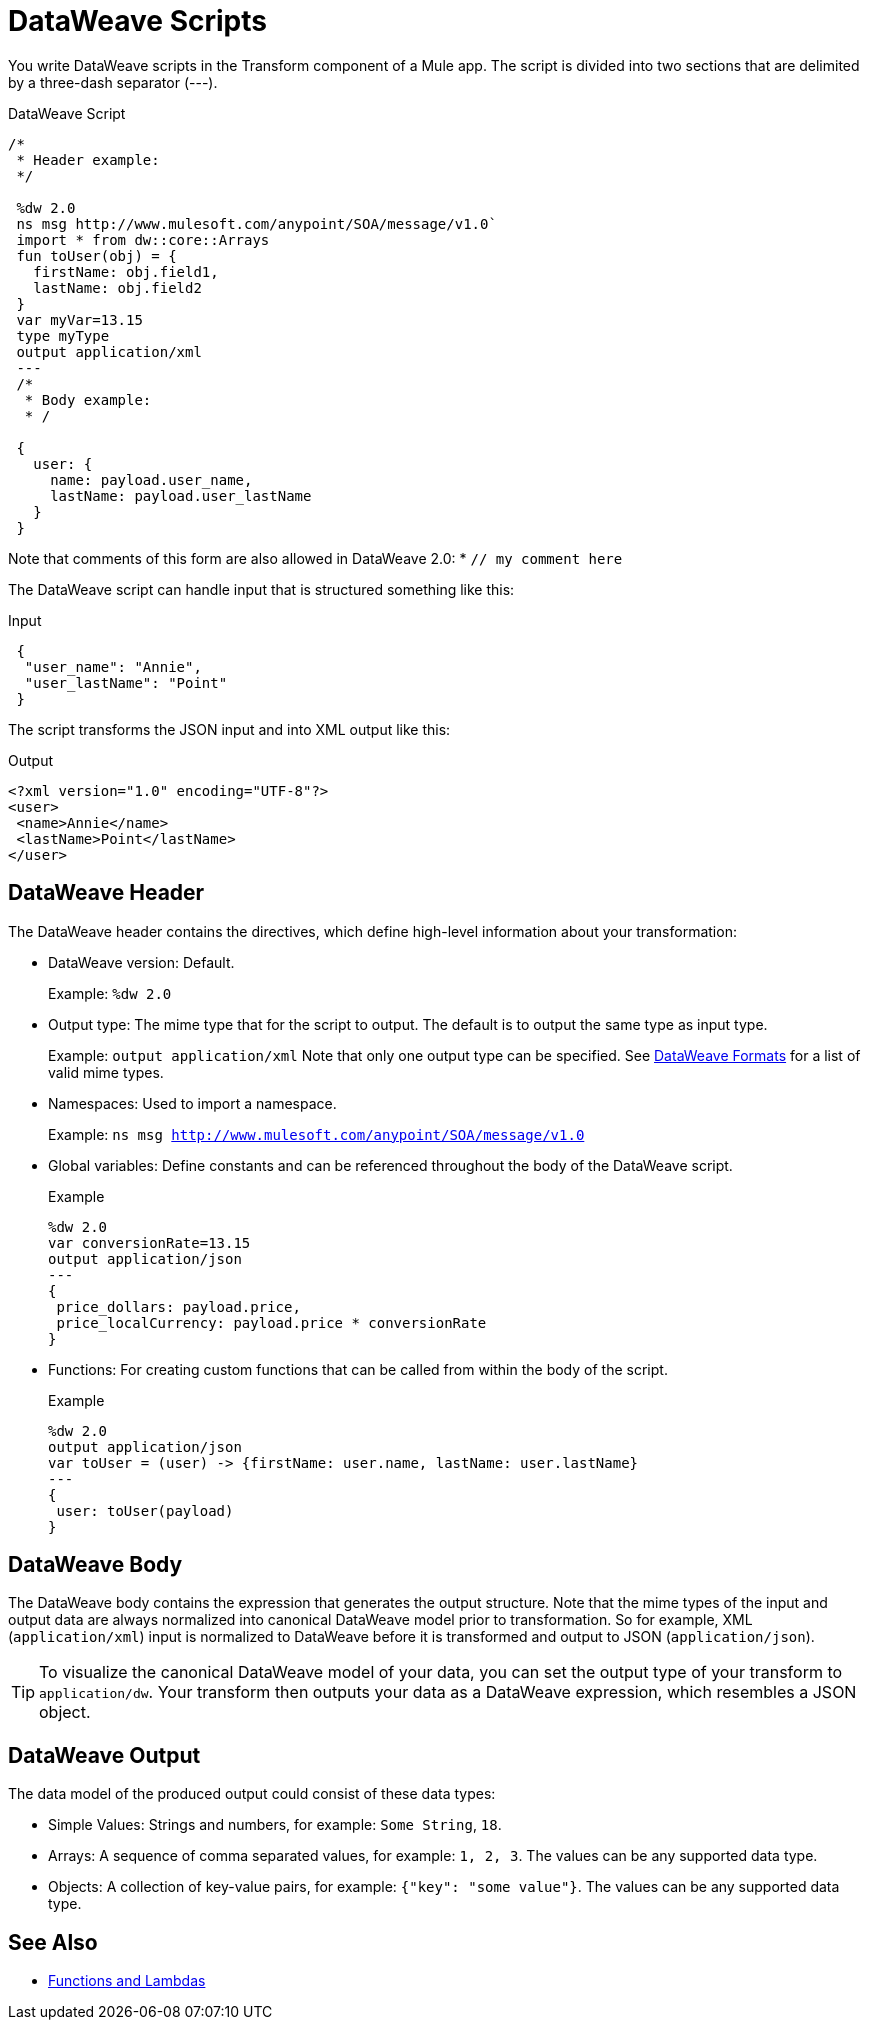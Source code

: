 = DataWeave Scripts

You write DataWeave scripts in the Transform component of a Mule app. The script is divided into two sections that are delimited by a three-dash separator (&#45;&#45;&#45;).

// TODO?: or save them in a `.dwl` file that you import into a Mule app from Studio.

.DataWeave Script
[source, dataweave, linenums]
----
/*
 * Header example:
 */

 %dw 2.0
 ns msg http://www.mulesoft.com/anypoint/SOA/message/v1.0`
 import * from dw::core::Arrays
 fun toUser(obj) = {
   firstName: obj.field1,
   lastName: obj.field2
 }
 var myVar=13.15
 type myType
 output application/xml
 ---
 /*
  * Body example:
  * /

 {
   user: {
     name: payload.user_name,
     lastName: payload.user_lastName
   }
 }
----

Note that comments of this form are also allowed in DataWeave 2.0:
* `// my comment here`

The DataWeave script can handle input that is structured something like this:

.Input
[source,json,linenums]
----
 {
  "user_name": "Annie",
  "user_lastName": "Point"
 }
----

The script transforms the JSON input and into XML output like this:

.Output
[source,xml,linenums]
----
<?xml version="1.0" encoding="UTF-8"?>
<user>
 <name>Annie</name>
 <lastName>Point</lastName>
</user>
----

== DataWeave Header

The DataWeave header contains the directives, which define high-level information about your transformation:

* DataWeave version: Default.
+
Example: `%dw 2.0`
+
* Output type: The mime type that for the script to output. The default is to output the same type as input type.
+
Example: `output application/xml`
Note that only one output type can be specified. See <<dataweave-formats, DataWeave Formats>> for a list of valid mime types.
+
* Namespaces: Used to import a namespace.
+
Example: `ns msg http://www.mulesoft.com/anypoint/SOA/message/v1.0`
+
* Global variables: Define constants and can be referenced throughout the body of the DataWeave script.
+
.Example
[source, dataweave, linenums]
----
%dw 2.0
var conversionRate=13.15
output application/json
---
{
 price_dollars: payload.price,
 price_localCurrency: payload.price * conversionRate
}
----
+
* Functions: For creating custom functions that can be called from within the body of the script.
+
.Example
[source, dataweave, linenums]
----
%dw 2.0
output application/json
var toUser = (user) -> {firstName: user.name, lastName: user.lastName}
---
{
 user: toUser(payload)
}
----
// *Input type, for example, `%input payload application/xml`

== DataWeave Body

The DataWeave body contains the expression that generates the output structure. Note that the mime types of the input and output data are always normalized into canonical DataWeave model prior to transformation. So for example, XML (`application/xml`) input is normalized to DataWeave before it is transformed and output to JSON (`application/json`).

[TIP]
To visualize the canonical DataWeave model of your data, you can set the output type of your transform to `application/dw`. Your transform then outputs your data as a DataWeave expression, which resembles a JSON object.

// TODO: NEED MORE INFO HERE... show XML vs DW vs JSON

== DataWeave Output

The data model of the produced output could consist of these data types:

* Simple Values: Strings and numbers, for example: `Some String`, `18`.
* Arrays: A sequence of comma separated values, for example: `1, 2, 3`. The values can be any supported data type.
* Objects: A collection of key-value pairs, for example: `{"key": "some value"}`. The values can be any supported data type.
// TODO: ARE THERE ANY OTHERS?


== See Also

* link:dataweave-types#functions-and-lambdas[Functions and Lambdas]

